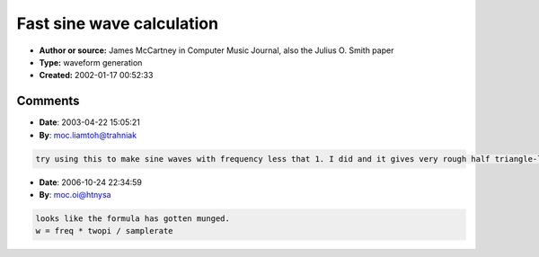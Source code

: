 Fast sine wave calculation
==========================

- **Author or source:** James McCartney in Computer Music Journal, also the Julius O. Smith paper
- **Type:** waveform generation
- **Created:** 2002-01-17 00:52:33


.. code-block:: text
    :caption: notes

    (posted by Niels Gorisse)
    If you change the frequency, the amplitude rises (pitch lower) or lowers (pitch rise) a
    LOT I fixed the first problem by thinking about what actually goes wrong. The answer was
    to recalculate the phase for that frequency and the last value, and then continue
    normally.


.. code-block:: c++
    :linenos:
    :caption: code

    Variables:
    ip = phase of the first output sample in radians
    w = freq*pi / samplerate
    b1 = 2.0 * cos(w)
    
    Init:
    y1=sin(ip-w)
    y2=sin(ip-2*w)
    
    Loop:
    y0 = b1*y1 - y2
    y2 = y1
    y1 = y0
    
    output is in y0 (y0 = sin(ip + n*freq*pi / samplerate), n= 0, 1, 2, ... I *think*)
    
    Later note by James McCartney:
    if you unroll such a loop by 3 you can even eliminate the assigns!!
    
    y0 = b1*y1 - y2
    y2 = b1*y0 - y1
    y1 = b1*y2 - y0

Comments
--------

- **Date**: 2003-04-22 15:05:21
- **By**: moc.liamtoh@trahniak

.. code-block:: text

    try using this to make sine waves with frequency less that 1. I did and it gives very rough half triangle-like waves. Is there any way to fix this? I want to use a sine generated for LFO so I need one that works for low frequencies.

- **Date**: 2006-10-24 22:34:59
- **By**: moc.oi@htnysa

.. code-block:: text

    looks like the formula has gotten munged.
    w = freq * twopi / samplerate
    

